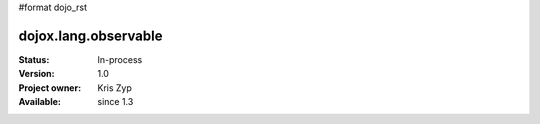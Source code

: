 #format dojo_rst

dojox.lang.observable
=====================

:Status: In-process
:Version: 1.0
:Project owner: Kris Zyp
:Available: since 1.3
